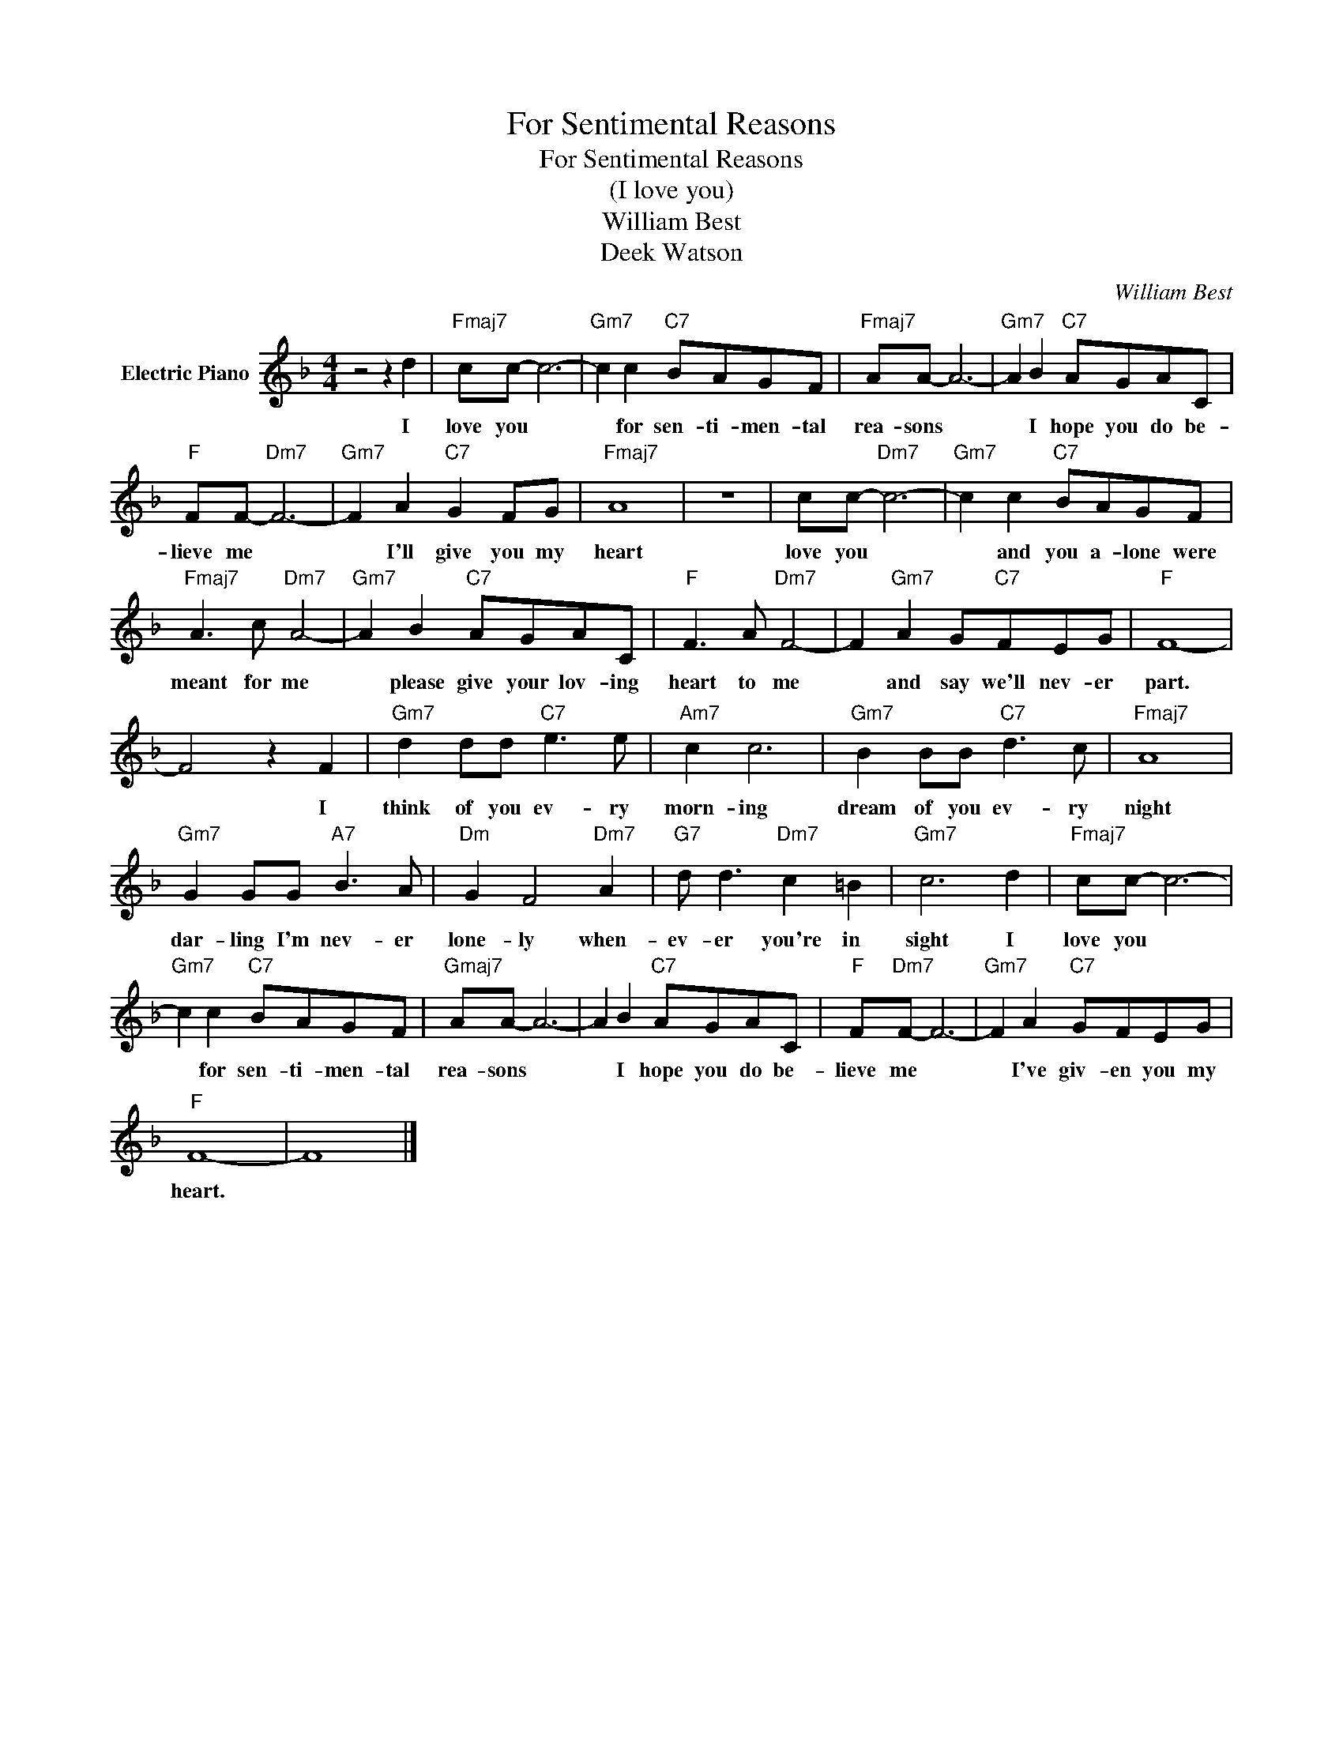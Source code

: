 X:1
T:For Sentimental Reasons
T:For Sentimental Reasons
T:(I love you)
T:William Best
T:Deek Watson
C:William Best
Z:All Rights Reserved
L:1/8
M:4/4
K:F
V:1 treble nm="Electric Piano"
%%MIDI program 4
V:1
 z4 z2 d2 |"Fmaj7" cc- c6- |"Gm7" c2 c2"C7" BAGF |"Fmaj7" AA- A6- |"Gm7" A2 B2"C7" AGAC | %5
w: I|love you *|* for sen- ti- men- tal|rea- sons *|* I hope you do be-|
"F" FF-"Dm7" F6- |"Gm7" F2 A2"C7" G2 FG |"Fmaj7" A8 | z8 | cc-"Dm7" c6- |"Gm7" c2 c2"C7" BAGF | %11
w: lieve me *|* I'll give you my|heart||love you *|* and you a- lone were|
"Fmaj7" A3 c"Dm7" A4- |"Gm7" A2 B2"C7" AGAC |"F" F3 A"Dm7" F4- | F2"Gm7" A2 G"C7"FEG |"F" F8- | %16
w: meant for me|* please give your lov- ing|heart to me|* and say we'll nev- er|part.|
 F4 z2 F2 |"Gm7" d2 dd"C7" e3 e |"Am7" c2 c6 |"Gm7" B2 BB"C7" d3 c |"Fmaj7" A8 | %21
w: * I|think of you ev- ry|morn- ing|dream of you ev- ry|night|
"Gm7" G2 GG"A7" B3 A |"Dm" G2 F4"Dm7" A2 |"G7" d d3"Dm7" c2 =B2 |"Gm7" c6 d2 |"Fmaj7" cc- c6- | %26
w: dar- ling I'm nev- er|lone- ly when-|ev- er you're in|sight I|love you *|
"Gm7" c2 c2"C7" BAGF |"Gmaj7" AA- A6- | A2 B2"C7" AGAC |"F" F"Dm7"F- F6- |"Gm7" F2 A2"C7" GFEG | %31
w: * for sen- ti- men- tal|rea- sons *|* I hope you do be-|lieve me *|* I've giv- en you my|
"F" F8- | F8 |] %33
w: heart.||

